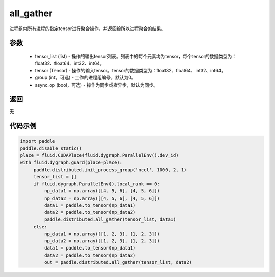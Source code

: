 .. _cn_api_distributed_all_gather:

all_gather
-------------------------------


.. py:function:: paddle.distributed.all_gather(tensor_list, tensor, group=0, async_op=False)

进程组内所有进程的指定tensor进行聚合操作，并返回给所以进程聚合的结果。

参数
:::::::::
    - tensor_list (list) - 操作的输出tensor列表。列表中的每个元素均为tensor，每个tensor的数据类型为：float32、float64、int32、int64。
    - tensor (Tensor) - 操作的输入tensor。tensor的数据类型为：float32、float64、int32、int64。
    - group (int，可选) - 工作的进程组编号，默认为0。
    - async_op (bool，可选) - 操作为同步或者异步，默认为同步。

返回
:::::::::
无

代码示例
:::::::::
.. code-block:: python

        import paddle
        paddle.disable_static()
        place = fluid.CUDAPlace(fluid.dygraph.ParallelEnv().dev_id)
        with fluid.dygraph.guard(place=place):
             paddle.distributed.init_process_group('nccl', 1000, 2, 1)
             tensor_list = []
             if fluid.dygraph.ParallelEnv().local_rank == 0:
                 np_data1 = np.array([[4, 5, 6], [4, 5, 6]])
                 np_data2 = np.array([[4, 5, 6], [4, 5, 6]])
                 data1 = paddle.to_tensor(np_data1)
                 data2 = paddle.to_tensor(np_data2)
                 paddle.distributed.all_gather(tensor_list, data1)
             else:
                 np_data1 = np.array([[1, 2, 3], [1, 2, 3]])
                 np_data2 = np.array([[1, 2, 3], [1, 2, 3]])
                 data1 = paddle.to_tensor(np_data1)
                 data2 = paddle.to_tensor(np_data2)
                 out = paddle.distributed.all_gather(tensor_list, data2)
